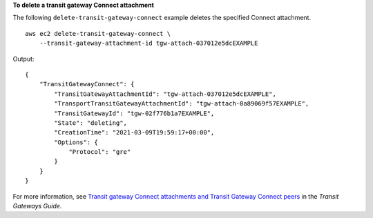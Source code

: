 **To delete a transit gateway Connect attachment**

The following ``delete-transit-gateway-connect`` example deletes the specified Connect attachment. ::

    aws ec2 delete-transit-gateway-connect \
        --transit-gateway-attachment-id tgw-attach-037012e5dcEXAMPLE

Output::

    {
        "TransitGatewayConnect": {
            "TransitGatewayAttachmentId": "tgw-attach-037012e5dcEXAMPLE",
            "TransportTransitGatewayAttachmentId": "tgw-attach-0a89069f57EXAMPLE",
            "TransitGatewayId": "tgw-02f776b1a7EXAMPLE",
            "State": "deleting",
            "CreationTime": "2021-03-09T19:59:17+00:00",
            "Options": {
                "Protocol": "gre"
            }
        }
    }

For more information, see `Transit gateway Connect attachments and Transit Gateway Connect peers <https://docs.aws.amazon.com/vpc/latest/tgw/tgw-connect.html>`__ in the *Transit Gateways Guide*.
